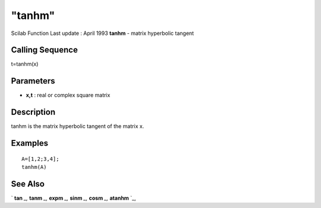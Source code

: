 ====
"tanhm"
====

Scilab Function Last update : April 1993
**tanhm** - matrix hyperbolic tangent



Calling Sequence
~~~~~~~~~~~~~~~~

t=tanhm(x)




Parameters
~~~~~~~~~~


+ **x,t** : real or complex square matrix




Description
~~~~~~~~~~~

tanhm is the matrix hyperbolic tangent of the matrix x.



Examples
~~~~~~~~


::

    
    
    A=[1,2;3,4];
    tanhm(A)
     
      




See Also
~~~~~~~~

` **tan** `_,` **tanm** `_,` **expm** `_,` **sinm** `_,` **cosm** `_,`
**atanhm** `_,

.. _
      : ://./elementary/../linear/expm.htm
.. _
      : ://./elementary/tanm.htm
.. _
      : ://./elementary/sinm.htm
.. _
      : ://./elementary/atanhm.htm
.. _
      : ://./elementary/tan.htm
.. _
      : ://./elementary/cosm.htm


